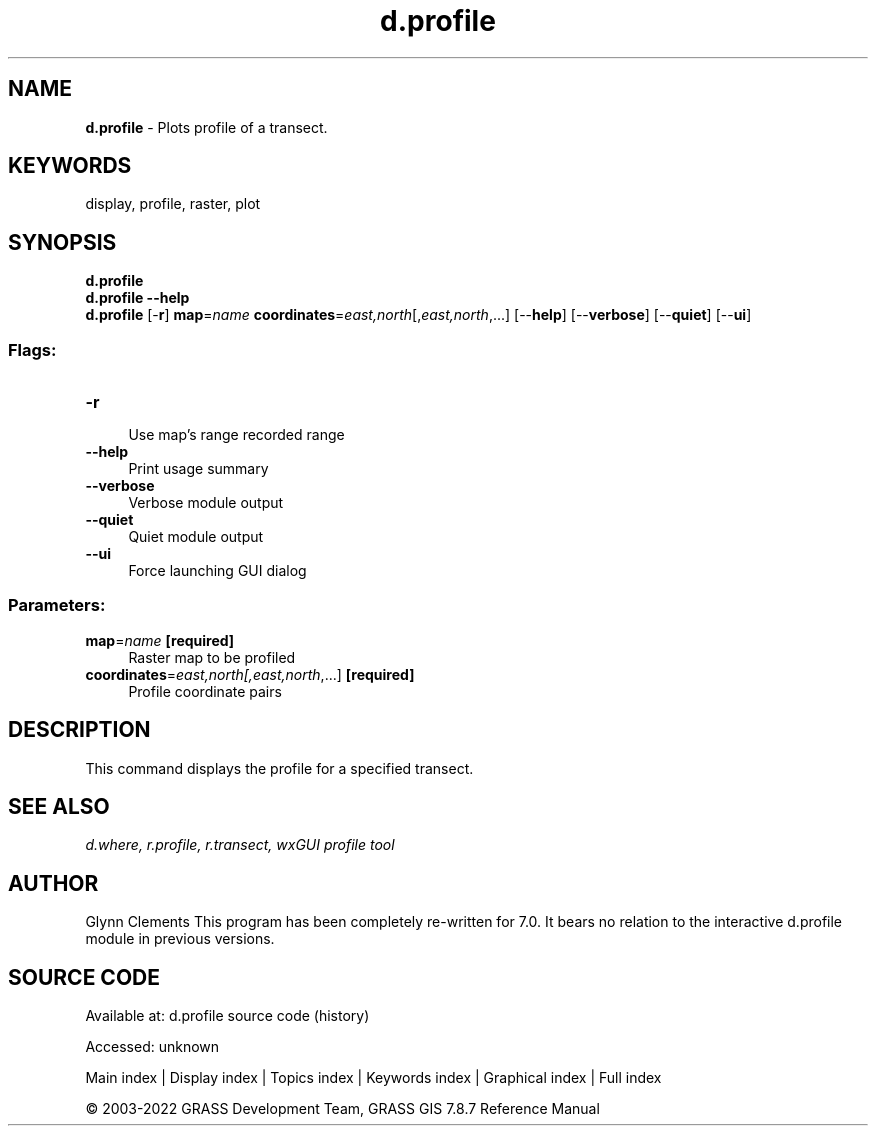 .TH d.profile 1 "" "GRASS 7.8.7" "GRASS GIS User's Manual"
.SH NAME
\fI\fBd.profile\fR\fR  \- Plots profile of a transect.
.SH KEYWORDS
display, profile, raster, plot
.SH SYNOPSIS
\fBd.profile\fR
.br
\fBd.profile \-\-help\fR
.br
\fBd.profile\fR [\-\fBr\fR] \fBmap\fR=\fIname\fR \fBcoordinates\fR=\fIeast,north\fR[,\fIeast,north\fR,...]  [\-\-\fBhelp\fR]  [\-\-\fBverbose\fR]  [\-\-\fBquiet\fR]  [\-\-\fBui\fR]
.SS Flags:
.IP "\fB\-r\fR" 4m
.br
Use map\(cqs range recorded range
.IP "\fB\-\-help\fR" 4m
.br
Print usage summary
.IP "\fB\-\-verbose\fR" 4m
.br
Verbose module output
.IP "\fB\-\-quiet\fR" 4m
.br
Quiet module output
.IP "\fB\-\-ui\fR" 4m
.br
Force launching GUI dialog
.SS Parameters:
.IP "\fBmap\fR=\fIname\fR \fB[required]\fR" 4m
.br
Raster map to be profiled
.IP "\fBcoordinates\fR=\fIeast,north[,\fIeast,north\fR,...]\fR \fB[required]\fR" 4m
.br
Profile coordinate pairs
.SH DESCRIPTION
This command displays the profile for a specified transect.
.SH SEE ALSO
\fI
d.where,
r.profile,
r.transect,
wxGUI profile tool
\fR
.SH AUTHOR
Glynn Clements
This program has been completely re\-written for 7.0. It bears no
relation to the interactive d.profile module in previous versions.
.SH SOURCE CODE
.PP
Available at:
d.profile source code
(history)
.PP
Accessed: unknown
.PP
Main index |
Display index |
Topics index |
Keywords index |
Graphical index |
Full index
.PP
© 2003\-2022
GRASS Development Team,
GRASS GIS 7.8.7 Reference Manual
